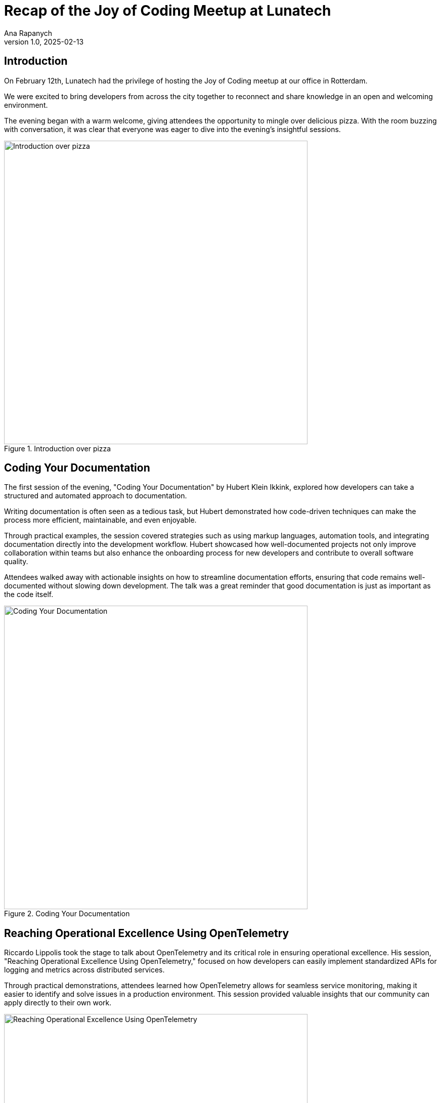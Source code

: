 = Recap of the Joy of Coding Meetup at Lunatech
Ana Rapanych
v1.0, 2025-02-13
:title: Recap of the Joy of Coding Meetup at Lunatech
:imagesdir: ../media/2025-02-13-joy-of-coding-at-lunatech
:lang: en
:tags: [documentation, automation, opentelemetry, monitoring, grafana, performance]

== Introduction
On February 12th, Lunatech had the privilege of hosting the Joy of Coding meetup at our office in Rotterdam.

We were excited to bring developers from across the city together to reconnect and share knowledge in an open and welcoming environment.

The evening began with a warm welcome, giving attendees the opportunity to mingle over delicious pizza. With the room buzzing with conversation, it was clear that everyone was eager to dive into the evening’s insightful sessions.

.Introduction over pizza
image::networking.png[Introduction over pizza, 600]

== Coding Your Documentation
The first session of the evening, "Coding Your Documentation" by Hubert Klein Ikkink, explored how developers can take a structured and automated approach to documentation.

Writing documentation is often seen as a tedious task, but Hubert demonstrated how code-driven techniques can make the process more efficient, maintainable, and even enjoyable.

Through practical examples, the session covered strategies such as using markup languages, automation tools, and integrating documentation directly into the development workflow. Hubert showcased how well-documented projects not only improve collaboration within teams but also enhance the onboarding process for new developers and contribute to overall software quality.

Attendees walked away with actionable insights on how to streamline documentation efforts, ensuring that code remains well-documented without slowing down development. The talk was a great reminder that good documentation is just as important as the code itself.

.Coding Your Documentation
image::documentation.png[Coding Your Documentation, 600]

== Reaching Operational Excellence Using OpenTelemetry
Riccardo Lippolis took the stage to talk about OpenTelemetry and its critical role in ensuring operational excellence. His session, "Reaching Operational Excellence Using OpenTelemetry," focused on how developers can easily implement standardized APIs for logging and metrics across distributed services.

Through practical demonstrations, attendees learned how OpenTelemetry allows for seamless service monitoring, making it easier to identify and solve issues in a production environment. This session provided valuable insights that our community can apply directly to their own work.

.Reaching Operational Excellence Using OpenTelemetry
image::telemetry.png[Reaching Operational Excellence Using OpenTelemetry, 600]

== Networking and Drinks
As the talks concluded, the evening wrapped up with drinks and a networking session, giving everyone the opportunity to continue their conversations, exchange ideas, and make new connections.

The atmosphere was energizing, and it was clear that the local developer community is eager to keep pushing the boundaries of tech.

See you at the next meetup!